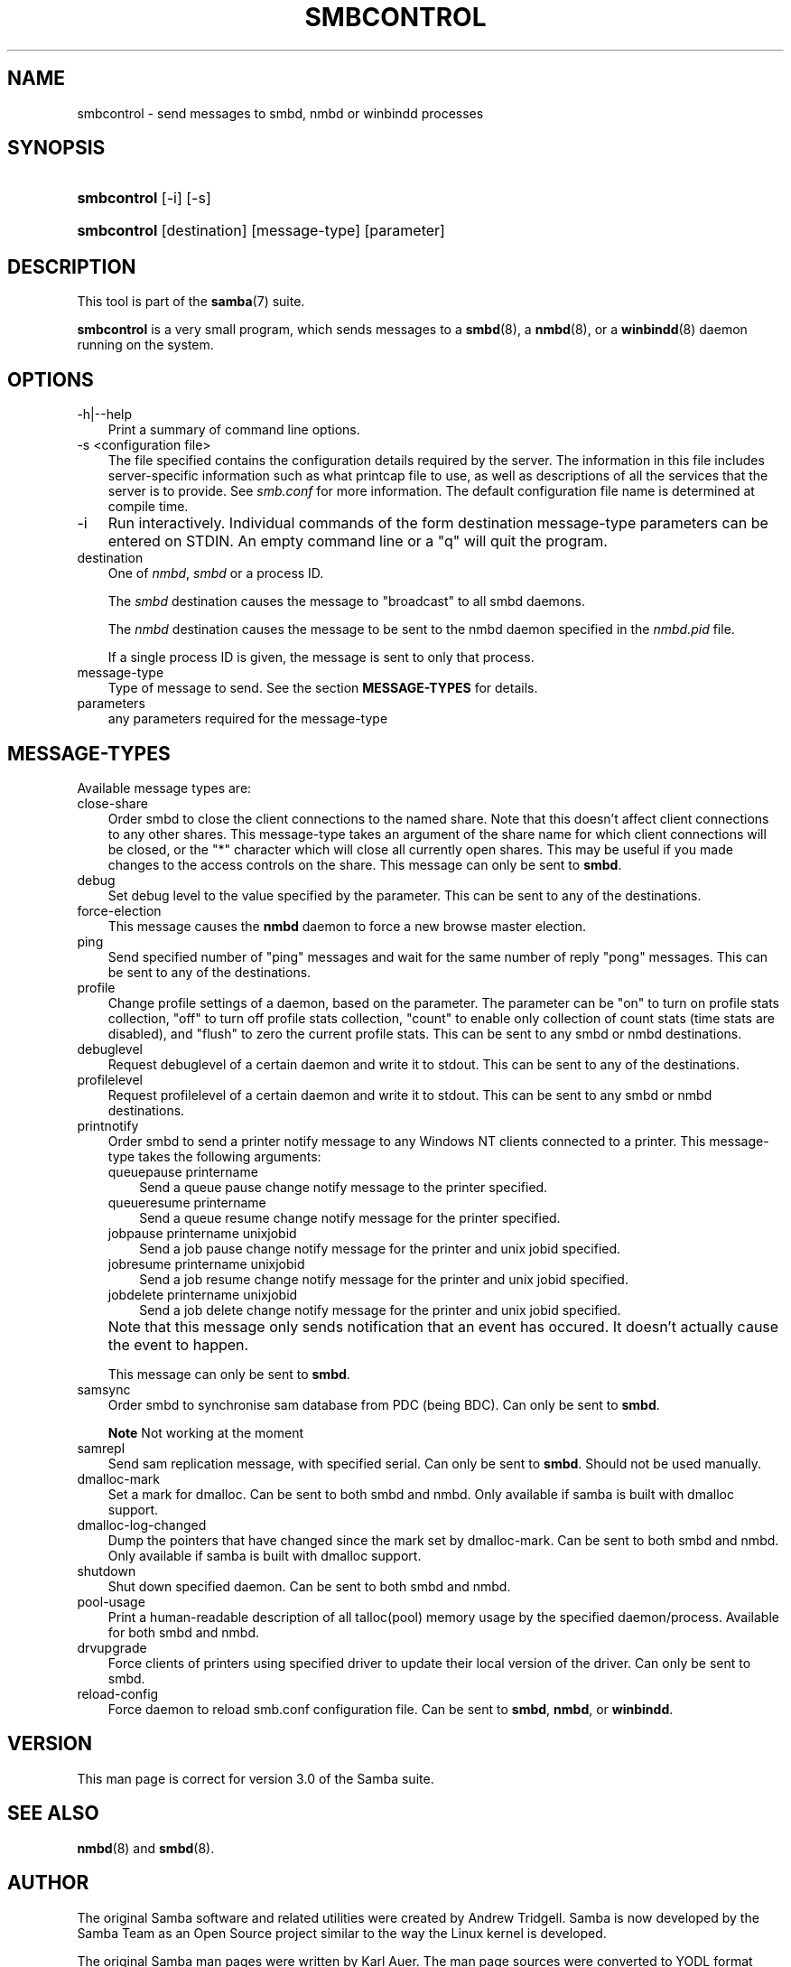 .\"Generated by db2man.xsl. Don't modify this, modify the source.
.de Sh \" Subsection
.br
.if t .Sp
.ne 5
.PP
\fB\\$1\fR
.PP
..
.de Sp \" Vertical space (when we can't use .PP)
.if t .sp .5v
.if n .sp
..
.de Ip \" List item
.br
.ie \\n(.$>=3 .ne \\$3
.el .ne 3
.IP "\\$1" \\$2
..
.TH "SMBCONTROL" 1 "" "" ""
.SH "NAME"
smbcontrol - send messages to smbd, nmbd or winbindd processes
.SH "SYNOPSIS"
.HP 11
\fBsmbcontrol\fR [-i] [-s]
.HP 11
\fBsmbcontrol\fR [destination] [message-type] [parameter]
.SH "DESCRIPTION"
.PP
This tool is part of the
\fBsamba\fR(7)
suite.
.PP
\fBsmbcontrol\fR
is a very small program, which sends messages to a
\fBsmbd\fR(8), a
\fBnmbd\fR(8), or a
\fBwinbindd\fR(8)
daemon running on the system.
.SH "OPTIONS"
.TP 3n
-h|--help
Print a summary of command line options.
.TP 3n
-s <configuration file>
The file specified contains the configuration details required by the server. The information in this file includes server-specific information such as what printcap file to use, as well as descriptions of all the services that the server is to provide. See
\fIsmb.conf\fR
for more information. The default configuration file name is determined at compile time.
.TP 3n
-i
Run interactively. Individual commands of the form destination message-type parameters can be entered on STDIN. An empty command line or a "q" will quit the program.
.TP 3n
destination
One of
\fInmbd\fR,
\fIsmbd\fR
or a process ID.
.sp
The
\fIsmbd\fR
destination causes the message to "broadcast" to all smbd daemons.
.sp
The
\fInmbd\fR
destination causes the message to be sent to the nmbd daemon specified in the
\fInmbd.pid\fR
file.
.sp
If a single process ID is given, the message is sent to only that process.
.TP 3n
message-type
Type of message to send. See the section
\fBMESSAGE-TYPES\fR
for details.
.TP 3n
parameters
any parameters required for the message-type
.SH "MESSAGE-TYPES"
.PP
Available message types are:
.TP 3n
close-share
Order smbd to close the client connections to the named share. Note that this doesn't affect client connections to any other shares. This message-type takes an argument of the share name for which client connections will be closed, or the "*" character which will close all currently open shares. This may be useful if you made changes to the access controls on the share. This message can only be sent to
\fBsmbd\fR.
.TP 3n
debug
Set debug level to the value specified by the parameter. This can be sent to any of the destinations.
.TP 3n
force-election
This message causes the
\fBnmbd\fR
daemon to force a new browse master election.
.TP 3n
ping
Send specified number of "ping" messages and wait for the same number of reply "pong" messages. This can be sent to any of the destinations.
.TP 3n
profile
Change profile settings of a daemon, based on the parameter. The parameter can be "on" to turn on profile stats collection, "off" to turn off profile stats collection, "count" to enable only collection of count stats (time stats are disabled), and "flush" to zero the current profile stats. This can be sent to any smbd or nmbd destinations.
.TP 3n
debuglevel
Request debuglevel of a certain daemon and write it to stdout. This can be sent to any of the destinations.
.TP 3n
profilelevel
Request profilelevel of a certain daemon and write it to stdout. This can be sent to any smbd or nmbd destinations.
.TP 3n
printnotify
Order smbd to send a printer notify message to any Windows NT clients connected to a printer. This message-type takes the following arguments:
.RS 3n
.TP 3n
queuepause printername
Send a queue pause change notify message to the printer specified.
.TP 3n
queueresume printername
Send a queue resume change notify message for the printer specified.
.TP 3n
jobpause printername unixjobid
Send a job pause change notify message for the printer and unix jobid specified.
.TP 3n
jobresume printername unixjobid
Send a job resume change notify message for the printer and unix jobid specified.
.TP 3n
jobdelete printername unixjobid
Send a job delete change notify message for the printer and unix jobid specified.
.RE
.IP "" 3n
Note that this message only sends notification that an event has occured. It doesn't actually cause the event to happen.
.sp
This message can only be sent to
\fBsmbd\fR.
.TP 3n
samsync
Order smbd to synchronise sam database from PDC (being BDC). Can only be sent to
\fBsmbd\fR.
.sp
.it 1 an-trap
.nr an-no-space-flag 1
.nr an-break-flag 1
.br
\fBNote\fR
Not working at the moment
.TP 3n
samrepl
Send sam replication message, with specified serial. Can only be sent to
\fBsmbd\fR. Should not be used manually.
.TP 3n
dmalloc-mark
Set a mark for dmalloc. Can be sent to both smbd and nmbd. Only available if samba is built with dmalloc support.
.TP 3n
dmalloc-log-changed
Dump the pointers that have changed since the mark set by dmalloc-mark. Can be sent to both smbd and nmbd. Only available if samba is built with dmalloc support.
.TP 3n
shutdown
Shut down specified daemon. Can be sent to both smbd and nmbd.
.TP 3n
pool-usage
Print a human-readable description of all talloc(pool) memory usage by the specified daemon/process. Available for both smbd and nmbd.
.TP 3n
drvupgrade
Force clients of printers using specified driver to update their local version of the driver. Can only be sent to smbd.
.TP 3n
reload-config
Force daemon to reload smb.conf configuration file. Can be sent to
\fBsmbd\fR,
\fBnmbd\fR, or
\fBwinbindd\fR.
.SH "VERSION"
.PP
This man page is correct for version 3.0 of the Samba suite.
.SH "SEE ALSO"
.PP
\fBnmbd\fR(8)
and
\fBsmbd\fR(8).
.SH "AUTHOR"
.PP
The original Samba software and related utilities were created by Andrew Tridgell. Samba is now developed by the Samba Team as an Open Source project similar to the way the Linux kernel is developed.
.PP
The original Samba man pages were written by Karl Auer. The man page sources were converted to YODL format (another excellent piece of Open Source software, available at
ftp://ftp.icce.rug.nl/pub/unix/) and updated for the Samba 2.0 release by Jeremy Allison. The conversion to DocBook for Samba 2.2 was done by Gerald Carter. The conversion to DocBook XML 4.2 for Samba 3.0 was done by Alexander Bokovoy.

